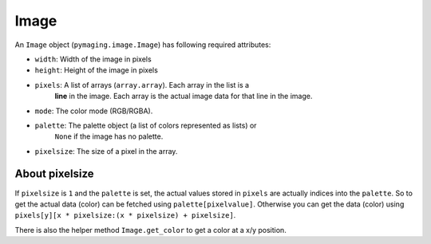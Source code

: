 #####
Image
#####

An ``Image`` object (``pymaging.image.Image``) has following required attributes:

* ``width``: Width of the image in pixels
* ``height``: Height of the image in pixels
* ``pixels``: A list of arrays (``array.array``). Each array in the list is a
              **line** in the image. Each array is the actual image data for
              that line in the image.
* ``mode``: The color mode (RGB/RGBA).
* ``palette``: The palette object (a list of colors represented as lists) or
               ``None`` if the image has no palette.
* ``pixelsize``: The size of a pixel in the array.


About pixelsize
===============

If ``pixelsize`` is ``1`` and the ``palette`` is set, the actual values stored
in ``pixels`` are actually indices into the ``palette``. So to get the actual
data (color) can be fetched using ``palette[pixelvalue]``. Otherwise you can
get the data (color) using ``pixels[y][x * pixelsize:(x * pixelsize) + pixelsize]``.

There is also the helper method ``Image.get_color`` to get a color at a x/y
position.
